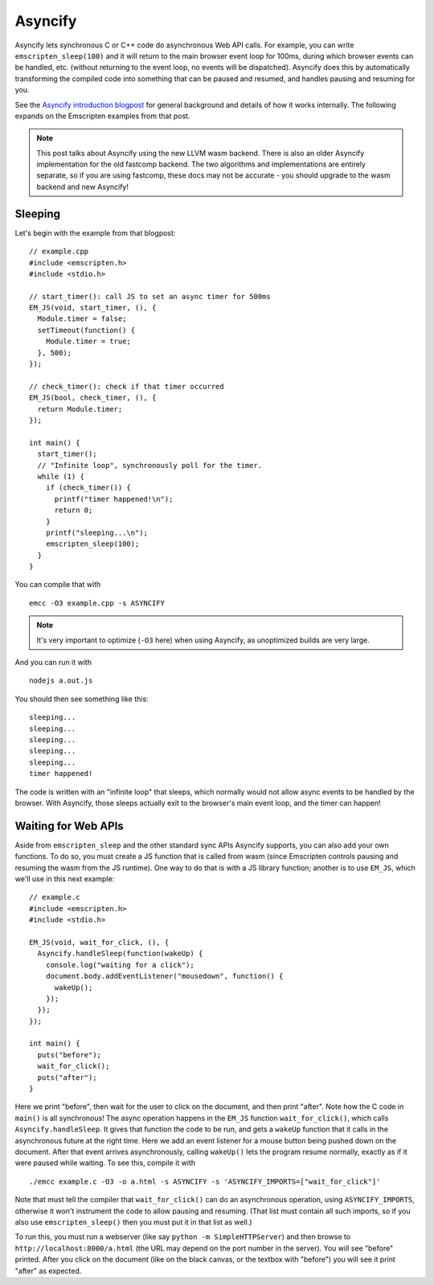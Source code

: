 .. Asyncify:

========================
Asyncify
========================

Asyncify lets synchronous C or C++ code do asynchronous Web API calls. For example, you can write ``emscripten_sleep(100)`` and it will return to the main browser event loop for 100ms, during which browser events can be handled, etc. (without returning to the event loop, no events will be dispatched). Asyncify does this by automatically transforming the compiled code into something that can be paused and resumed, and handles pausing and resuming for you.

See the `Asyncify introduction blogpost <https://kripken.github.io/blog/wasm/2019/07/16/asyncify.html>`_ for general background and details of how it works internally. The following expands on the Emscripten examples from that post.

.. note:: This post talks about Asyncify using the new LLVM wasm backend. There is also an older Asyncify implementation for the old fastcomp backend. The two algorithms and implementations are entirely separate, so if you are using fastcomp, these docs may not be accurate - you should upgrade to the wasm backend and new Asyncify!

Sleeping
========

Let's begin with the example from that blogpost:

::

    // example.cpp
    #include <emscripten.h>
    #include <stdio.h>

    // start_timer(): call JS to set an async timer for 500ms
    EM_JS(void, start_timer, (), {
      Module.timer = false;
      setTimeout(function() {
        Module.timer = true;
      }, 500);
    });

    // check_timer(): check if that timer occurred
    EM_JS(bool, check_timer, (), {
      return Module.timer;
    });

    int main() {
      start_timer();
      // "Infinite loop", synchronously poll for the timer.
      while (1) {
        if (check_timer()) {
          printf("timer happened!\n");
          return 0;
        }
        printf("sleeping...\n");
        emscripten_sleep(100);
      }
    }

You can compile that with

::

    emcc -O3 example.cpp -s ASYNCIFY

.. note:: It's very important to optimize (``-O3`` here) when using Asyncify, as unoptimized builds are very large.

And you can run it with

::

    nodejs a.out.js

You should then see something like this:

::

    sleeping...
    sleeping...
    sleeping...
    sleeping...
    sleeping...
    timer happened!

The code is written with an "infinite loop" that sleeps, which normally would not allow async events to be handled by the browser. With Asyncify, those sleeps actually exit to the browser's main event loop, and the timer can happen!

Waiting for Web APIs
====================

Aside from ``emscripten_sleep`` and the other standard sync APIs Asyncify supports, you can also add your own functions. To do so, you must create a JS function that is called from wasm (since Emscripten controls pausing and resuming the wasm from the JS runtime). One way to do that is with a JS library function; another is to use ``EM_JS``, which we'll use in this next example:

::

    // example.c
    #include <emscripten.h>
    #include <stdio.h>

    EM_JS(void, wait_for_click, (), {
      Asyncify.handleSleep(function(wakeUp) {
        console.log("waiting for a click");
        document.body.addEventListener("mousedown", function() {
          wakeUp();
        });
      });
    });

    int main() {
      puts("before");
      wait_for_click();
      puts("after");
    }

Here we print "before", then wait for the user to click on the document, and then print "after". Note how the C code in ``main()`` is all synchronous! The async operation happens in the ``EM_JS`` function ``wait_for_click()``, which calls ``Asyncify.handleSleep``. It gives that function the code to be run, and gets a ``wakeUp`` function that it calls in the asynchronous future at the right time. Here we add an event listener for a mouse button being pushed down on the document. After that event arrives asynchronously, calling ``wakeUp()`` lets the program resume normally, exactly as if it were paused while waiting. To see this, compile it with

::

    ./emcc example.c -O3 -o a.html -s ASYNCIFY -s 'ASYNCIFY_IMPORTS=["wait_for_click"]'

Note that must tell the compiler that ``wait_for_click()`` can do an asynchronous operation, using ``ASYNCIFY_IMPORTS``, otherwise it won't instrument the code to allow pausing and resuming. (That list must contain all such imports, so if you also use ``emscripten_sleep()`` then you must put it in that list as well.)

To run this, you must run a webserver (like say ``python -m SimpleHTTPServer``) and then browse to ``http://localhost:8000/a.html`` (the URL may depend on the port number in the server). You will see "before" printed. After you click on the document (like on the black canvas, or the textbox with "before") you will see it print "after" as expected.

